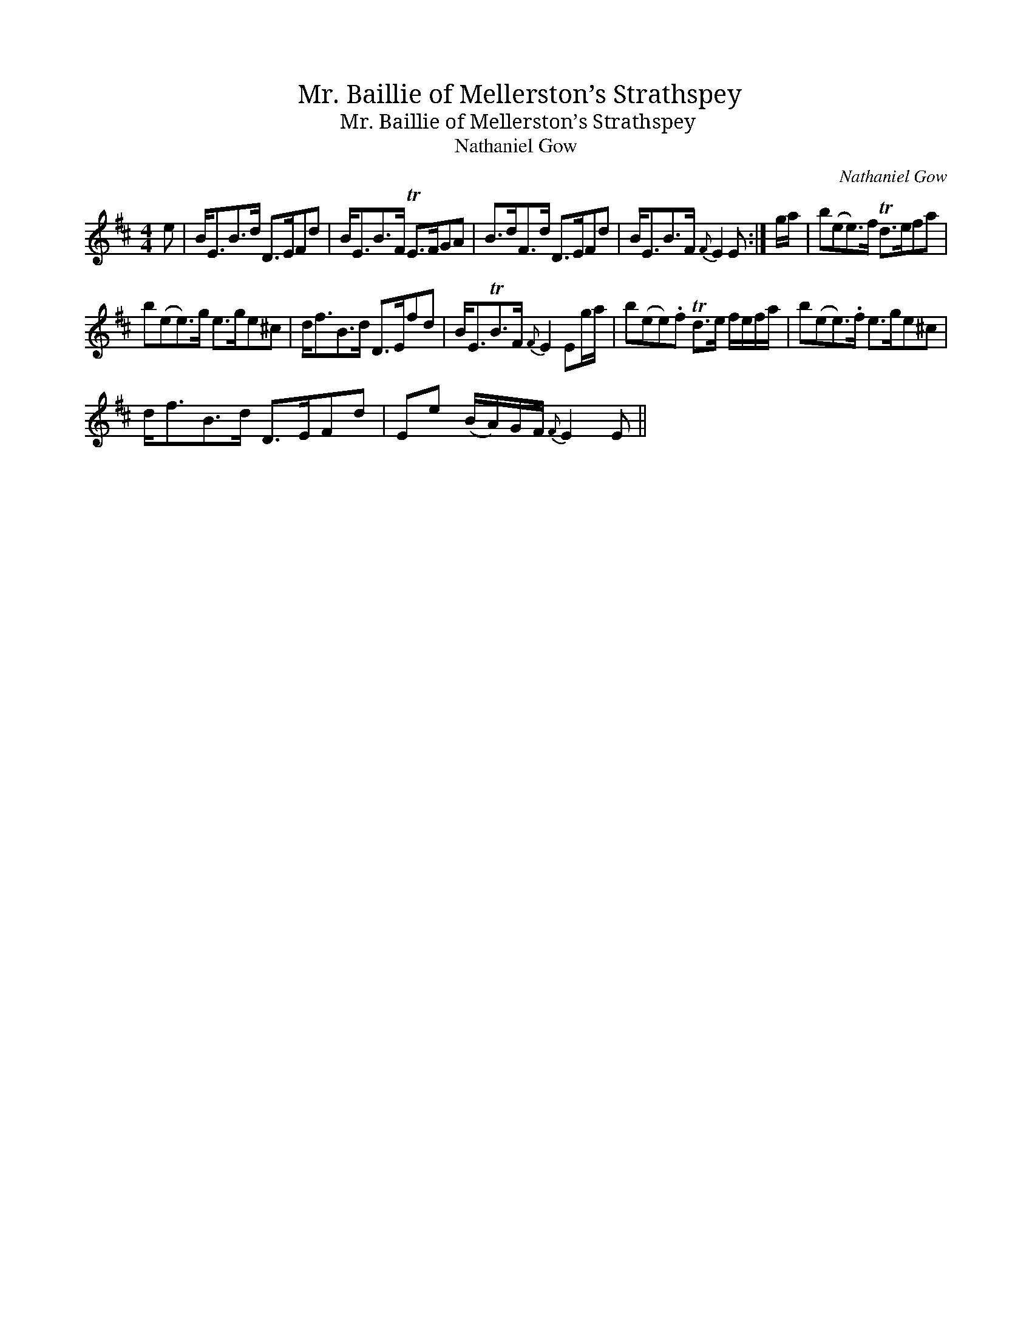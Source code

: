X:1
T:Mr. Baillie of Mellerston’s Strathspey
T:Mr. Baillie of Mellerston’s Strathspey
T:Nathaniel Gow
C:Nathaniel Gow
L:1/8
M:4/4
K:D
V:1 treble 
V:1
 e | B<EB>d D>EFd | B<EB>F TE>FGA | B>dF>d D>EFd | B<EB>F{F} E2 E :| g/a/ | b(ee>)f Td>efa | %7
 b(ee>)g e>ge^c | d<fB>d D>Efd | B<ETB>F{F} E2 Eg/a/ | b(ee).f Td>e f/e/f/a/ | b(ee>).f e>ge^c | %12
 d<fB>d D>EFd | Ee (B/A/)G/F/{F} E2 E || %14


